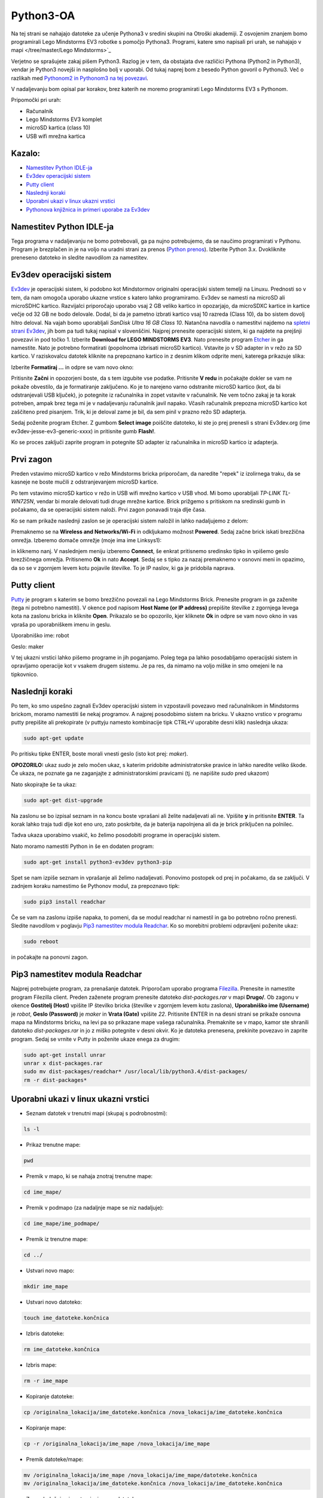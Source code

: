 Python3-OA
==========
Na tej strani se nahajajo datoteke za učenje Pythona3 v sredini skupini 
na Otroški akademiji. Z osvojenim znanjem bomo programirali Lego Mindstorms
EV3 robotke s pomočjo Pythona3. Programi, katere smo napisali pri urah, se 
nahajajo v mapi </tree/master/Lego Mindstorms>`_

Verjetno se sprašujete zakaj pišem Python3. Razlog je v tem, da obstajata
dve različici Pythona (Python2 in Python3), vendar je Python3 novejši in
nasplošno bolj v uporabi. Od tukaj naprej bom z besedo Python govoril o
Pythonu3. Več o razlikah med `Pythonom2 in Pythonom3 na tej povezavi <https://wiki.python.org/moin/Python2orPython3>`_.

V nadaljevanju bom opisal par korakov, brez katerih ne moremo programirati Lego Mindstorms EV3 s Pythonom.

Pripomočki pri urah:

- Računalnik
- Lego Mindstorms EV3 komplet
- microSD kartica (class 10)
- USB wifi mrežna kartica

Kazalo:
-------
- `Namestitev Python IDLE-ja`_
- `Ev3dev operacijski sistem`_
- `Putty client`_
- `Naslednji koraki`_
- `Uporabni ukazi v linux ukazni vrstici`_
- `Pythonova knjižnica in primeri uporabe za Ev3dev`_

Namestitev Python IDLE-ja
-------------------------
Tega programa v nadaljevanju ne bomo potrebovali, ga pa nujno potrebujemo,
da se naučimo programirati v Pythonu. Program je brezplačen in je na
voljo na uradni strani za prenos (`Python prenos <https://www.python.org/downloads/>`_). 
Izberite Python 3.x. Dvokliknite preneseno datoteko in sledite navodilom za namestitev.

Ev3dev operacijski sistem
-------------------------
`Ev3dev <http://www.ev3dev.org/>`_ je operacijski sistem, ki podobno kot Mindstormov 
originalni operacijski sistem temelji na Linuxu. Prednosti so v tem, da nam omogoča 
uporabo ukazne vrstice s katero lahko programiramo. Ev3dev se namesti na microSD ali 
microSDHC kartico. Razvijalci priporočajo uporabo vsaj 2 GB veliko kartico in opozarjajo, 
da microSDXC kartice in kartice večje od 32 GB ne bodo delovale. Dodal, bi da je pametno 
izbrati kartico vsaj 10 razreda (Class 10), da bo sistem dovolj hitro deloval. Na vajah 
bomo uporabljali *SanDisk Ultra 16 GB Class 10*. Natančna navodila o namestitvi najdemo na 
`spletni strani Ev3dev <http://www.ev3dev.org/docs/getting-started/>`_, jih bom pa tudi 
tukaj napisal v slovenščini. Najprej prenesite operacijski sistem, ki ga najdete na prejšnji 
povezavi in pod točko 1. Izberite **Download for LEGO MINDSTORMS EV3**. Nato prenesite 
program `Etcher <https://www.etcher.io/>`_ in ga namestite. Nato je potrebno formatirati 
(popolnoma izbrisati microSD kartico). Vstavite jo v SD adapter in v režo za SD kartico. 
V raziskovalcu datotek kliknite na prepoznano kartico in z desnim klikom odprite meni, 
katerega prikazuje slika:

.. image:: https://i.imgsafe.org/6425d0fbcf.png
    :width: 500 px

Izberite **Formatiraj ...** in odpre se vam novo okno:

.. image:: https://i.imgsafe.org/6425eede44.png
    :width: 500 px

Pritisnite **Začni** in opozorjeni boste, da s tem izgubite vse podatke. Pritisnite **V redu** 
in počakajte dokler se vam ne pokaže obvestilo, da je formatiranje zaključeno. Ko je to narejeno 
varno odstranite microSD kartico (kot, da bi odstranjevali USB ključek), jo potegnite iz 
računalnika in zopet vstavite v računalnik. Ne vem točno zakaj je ta korak potreben, ampak brez 
tega mi je v nadaljevanju računalnik javil napako. Včasih računalnik prepozna microSD kartico kot 
zaščiteno pred pisanjem. Trik, ki je deloval zame je bil, da sem pinil v prazno režo SD adapterja. 

Sedaj poženite program Etcher. Z gumbom **Select image** poiščite datoteko, ki ste jo prej 
prenesli s strani Ev3dev.org (ime ev3dev-jesse-ev3-generic-xxxx) in pritisnite gumb **Flash!**. 
 
.. image:: https://i.imgsafe.org/6470971eb8.png
    :width: 500 px

Ko se proces zaključi zaprite program in potegnite SD adapter iz računalnika in microSD
kartico iz adapterja. 

Prvi zagon
----------

Preden vstavimo microSD kartico v režo Mindstorms bricka priporočam, da naredite "repek" iz 
izolirnega traku, da se kasneje ne boste mučili z odstranjevanjem microSD kartice. 

.. image:: https://i.imgsafe.org/6509d580c4.jpg
    :width: 500 px

Po tem vstavimo microSD kartico v režo in USB wifi mrežno kartico v USB vhod. Mi bomo uporabljali 
*TP-LINK TL-WN725N*, vendar bi morale delovati tudi druge mrežne kartice. Brick prižgemo s pritiskom 
na sredinski gumb in počakamo, da se operacijski sistem naloži. Prvi zagon ponavadi traja dlje časa.

.. image:: https://i.imgsafe.org/6509deb110.jpg
    :width: 500 px

.. image:: https://i.imgsafe.org/6538d53ff5.jpg
    :width: 500 px

Ko se nam prikaže naslednji zaslon se je operacijski sistem naložil in lahko nadaljujemo z delom:

.. image:: https://i.imgsafe.org/6538f8fbd8.jpg
    :width: 500 px

Premaknemo se na **Wireless and Networks/Wi-Fi** in odkljukamo možnost **Powered**. Sedaj začne brick 
iskati brezžična omrežja. Izberemo domače omrežje (moje ima ime Linksys1): 

.. image:: https://i.imgsafe.org/654e957639.jpg
    :width: 500 px

in kliknemo nanj. V naslednjem meniju izberemo **Connect**, še enkrat pritisnemo sredinsko tipko in 
vpišemo geslo brezžičnega omrežja. Pritisnemo **Ok** in nato **Accept**. Sedaj se s tipko za nazaj 
premaknemo v osnovni meni in opazimo, da so se v zgornjem levem kotu pojavile številke. To je IP naslov, 
ki ga je pridobila naprava.

Putty client
------------
`Putty <http://www.chiark.greenend.org.uk/~sgtatham/putty/download.html>`_ je program s katerim se bomo 
brezžično povezali na Lego Mindstorms Brick. Prenesite program in ga zaženite (tega ni potrebno namestiti). 
V okence pod napisom **Host Name (or IP address)** prepišite številke z zgornjega levega kota na zaslonu 
bricka in kliknite **Open**. Prikazalo se bo opozorilo, kjer kliknete **Ok** in odpre se vam novo okno in 
vas vpraša po uporabniškem imenu in geslu.

Uporabniško ime: robot

Geslo: maker

.. image:: https://i.imgsafe.org/65912903aa.png
    :width: 500 px

V tej ukazni vrstici lahko pišemo programe in jih poganjamo. Poleg tega pa lahko posodabljamo operacijski 
sistem in opravljamo operacije kot v vsakem drugem sistemu. Je pa res, da nimamo na voljo miške in smo omejeni 
le na tipkovnico.

Naslednji koraki
-----------------
Po tem, ko smo uspešno zagnali Ev3dev operacijski sistem in vzpostavili povezavo med računalnikom in Mindstorms 
brickom, moramo namestiti še nekaj programov. A najprej posodobimo sistem na bricku. V ukazno vrstico v programu 
putty prepišite ali prekopirate (v puttyju namesto kombinacije tipk CTRL+V uporabite desni klik) naslednja ukaza:

.. code-block:: bash
   
   sudo apt-get update

Po pritisku tipke ENTER, boste morali vnesti geslo (isto kot prej: *maker*). 

**OPOZORILO:** ukaz *sudo* je zelo močen ukaz, s katerim pridobite administratorske pravice in lahko naredite veliko škode. Če ukaza, ne poznate ga ne zaganjajte z administratorskimi pravicami (tj. ne napišite *sudo* pred ukazom)

Nato skopirajte še ta ukaz:

.. code-block:: bash

   sudo apt-get dist-upgrade

Na zaslonu se bo izpisal seznam in na koncu boste vprašani ali želite nadaljevati ali ne. Vpišite **y** in pritisnite **ENTER**. Ta korak lahko traja tudi dlje kot eno uro, zato poskrbite, da je baterija napolnjena ali da je brick priključen na polnilec.

Tadva ukaza uporabimo vsakič, ko želimo posodobiti programe in operacijski sistem. 

Nato moramo namestiti Python in še en dodaten program:

.. code-block:: bash

   sudo apt-get install python3-ev3dev python3-pip

Spet se nam izpiše seznam in vprašanje ali želimo nadaljevati. Ponovimo postopek od prej in počakamo, da se zaključi. V zadnjem koraku namestimo še Pythonov modul, za prepoznavo tipk:

.. code-block:: bash

   sudo pip3 install readchar

Če se vam na zaslonu izpiše napaka, to pomeni, da se modul readchar ni namestil in ga bo potrebno ročno prenesti. Sledite navodilom v poglavju `Pip3 namestitev modula Readchar`_. Ko so morebitni problemi odpravljeni poženite ukaz:

.. code-block:: bash

   sudo reboot

in počakajte na ponovni zagon.

Pip3 namestitev modula Readchar
-------------------------------
Najprej potrebujete program, za prenašanje datotek. Priporočam uporabo programa `Filezilla <https://filezilla-project.org/>`_. Prenesite in namestite program Filezilla client. Preden zaženete program prenesite datoteko *dist-packages.rar* v mapi **Drugo/**. Ob zagonu v okence **Gostitelj (Host)** vpišite IP številko bricka (številke v zgornjem levem kotu zaslona), **Uporabniško ime (Username)** je *robot*, **Geslo (Password)** je *maker* in **Vrata (Gate)** vpišite *22*. Pritisnite ENTER in na desni strani se prikaže osnovna mapa na Mindstorms bricku, na levi pa so prikazane mape vašega računalnika. Premaknite se v mapo, kamor ste shranili datoteko *dist-packages.rar* in jo z miško potegnite v desni okvir. Ko je datoteka prenesena, prekinite povezavo in zaprite program. Sedaj se vrnite v Putty in poženite ukaze enega za drugim:

.. code-block:: bash
    
   sudo apt-get install unrar
   unrar x dist-packages.rar
   sudo mv dist-packages/readchar* /usr/local/lib/python3.4/dist-packages/
   rm -r dist-packages*

Uporabni ukazi v linux ukazni vrstici
-------------------------------------

- Seznam datotek v trenutni mapi (skupaj s podrobnostmi):

.. code-block:: bash

   ls -l
   
- Prikaz trenutne mape:

.. code-block:: bash

   pwd

- Premik v mapo, ki se nahaja znotraj trenutne mape:

.. code-block:: bash

   cd ime_mape/

- Premik v podmapo (za nadaljnje mape se niz nadaljuje):

.. code-block:: bash

   cd ime_mape/ime_podmape/

- Premik iz trenutne mape:

.. code-block:: bash

   cd ../

- Ustvari novo mapo:

.. code-block:: bash

   mkdir ime_mape

- Ustvari novo datoteko:

.. code-block:: bash

   touch ime_datoteke.končnica

- Izbris datoteke:

.. code-block:: bash

   rm ime_datoteke.končnica

- Izbris mape:

.. code-block:: bash

   rm -r ime_mape

- Kopiranje datoteke:

.. code-block:: bash

   cp /originalna_lokacija/ime_datoteke.končnica /nova_lokacija/ime_datoteke.končnica

- Kopiranje mape:

.. code-block:: bash

   cp -r /originalna_lokacija/ime_mape /nova_lokacija/ime_mape

- Premik datoteke/mape:

.. code-block:: bash

   mv /originalna_lokacija/ime_mape /nova_lokacija/ime_mape/datoteke.končnica
   mv /originalna_lokacija/ime_datoteke.končnica /nova_lokacija/ime_datoteke.končnica

- Zagon beležnice in ustvarjanje nove datoteke:

.. code-block:: bash

   nano ime_datoteke.končnica

Pythonova knjižnica in primeri uporabe za Ev3dev
------------------------------------------------

Na spodnjih dveh povezavah najdete opis Pythonove knjižnice za poganjanje Lego Mindstormsov:

- `python-ev3dev.readthedocs.io <http://python-ev3dev.readthedocs.io/en/latest/spec.html>`_

- `sites.google.com/site/ev3python/ <https://sites.google.com/site/ev3python/>`_
